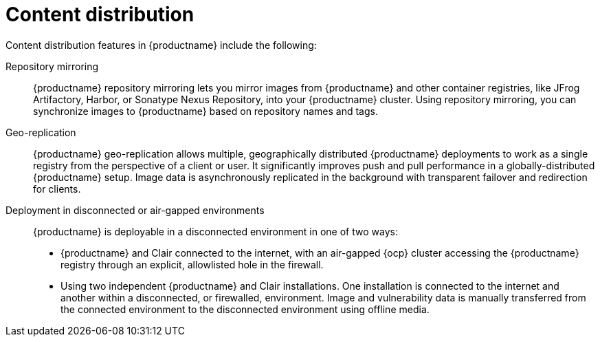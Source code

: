 :_content-type: CONCEPT
[id="arch-intro-content-distribution"]
= Content distribution

Content distribution features in {productname} include the following:

Repository mirroring:: {productname} repository mirroring lets you mirror images from {productname} and other container registries, like JFrog Artifactory, Harbor, or Sonatype Nexus Repository, into your {productname} cluster. Using repository mirroring, you can synchronize images to {productname} based on repository names and tags.

Geo-replication:: {productname} geo-replication allows multiple, geographically distributed {productname} deployments to work as a single registry from the perspective of a client or user. It significantly improves push and pull performance in a globally-distributed {productname} setup. Image data is asynchronously replicated in the background with transparent failover and redirection for clients.

Deployment in disconnected or air-gapped environments:: {productname} is deployable in a disconnected environment in one of two ways:
+
* {productname} and Clair connected to the internet, with an air-gapped {ocp} cluster accessing the {productname} registry through an explicit, allowlisted hole in the firewall.
* Using two independent {productname} and Clair installations. One installation is connected to the internet and another within a disconnected, or firewalled, environment. Image and vulnerability data is manually transferred from the connected environment to the disconnected environment using offline media.